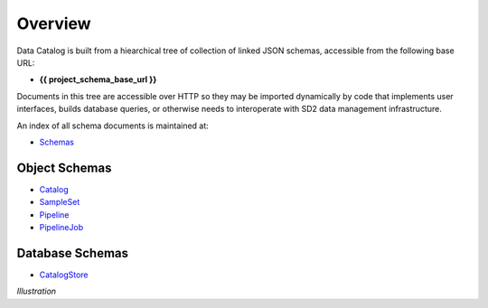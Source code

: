 .. _schema_design:

========
Overview
========

Data Catalog is built from a hiearchical tree of collection of linked JSON
schemas, accessible from the following base URL:

- **{{ project_schema_base_url }}**

Documents in this tree are accessible over HTTP so they may be imported
dynamically by code that implements user interfaces, builds database queries,
or otherwise needs to interoperate with SD2 data management infrastructure.

An index of all schema documents is maintained at:

- `Schemas <{{ project_schema_base_url }}/schemas.html>`_


Object Schemas
--------------

- `Catalog <{{ project_schema_base_url }}/challenge_problem.json>`_
- `SampleSet <{{ project_schema_base_url }}/sample_set.json>`_
- `Pipeline <{{ project_schema_base_url }}/pipeline.json>`_
- `PipelineJob <{{ project_schema_base_url }}/pipelinejob.json>`_

Database Schemas
----------------

- `CatalogStore <{{ project_schema_base_url }}/challenge_problem_document.json>`_

*Illustration*
